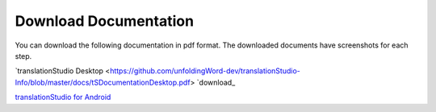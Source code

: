Download Documentation
======================

You can download the following documentation in pdf format. The downloaded documents have screenshots for each step.

`translationStudio Desktop <https://github.com/unfoldingWord-dev/translationStudio-Info/blob/master/docs/tSDocumentationDesktop.pdf> `download_

`translationStudio for Android <https://github.com/unfoldingWord-dev/translationStudio-Info/blob/master/docs/tSDocumentationTablet.pdf>`_
